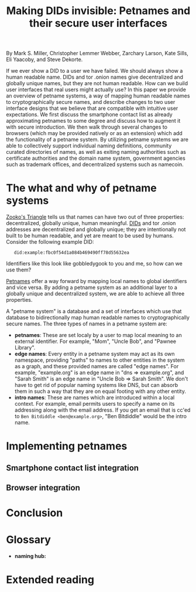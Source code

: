 #+TITLE: Making DIDs invisible: Petnames and their secure user interfaces

By Mark S. Miller, Christopher Lemmer Webber, Zarchary Larson, Kate Sills,
Eli Yaacoby, and Steve Dekorte.

If we ever show a DID to a user we have failed.  We should always show
a human readable name.  DIDs and tor .onion names give decentralized
and globally unique names, but they are not human readable.  How can
we build user interfaces that real users might actually use?  In this
paper we provide an overview of petname systems, a way of mapping
human readable names to cryptographically secure names, and describe
changes to two user interface designs that we believe that are
compatible with intuitive user expectations.  We first discuss the
smartphone contact list as already approximating petnames to some
degree and discuss how to augment it with secure introduction.  We
then walk through several changes to browsers (which may be provided
natively or as an extension) which add the functionality of a petname
system.  By utilizing petname systems we are able to collectively
support individual naming definitions, community curated directories
of names, as well as exiting naming authorities such as certificate
authorities and the domain name system, government agencies such as
trademark offices, and decentralized systems such as namecoin.

* The what and why of petname systems

# TODO: Zooko's triangle here

[[https://en.wikipedia.org/wiki/Zooko%27s_triangle][Zooko's Triangle]]
tells us that names can have two out of three properties:
decentralized, globally unique, human meaningful.
[[https://w3c-ccg.github.io/did-spec/][DIDs]] and tor .onion addresses are decentralized and
globally unique; they are intentionally not built to be human
readable, and yet are meant to be used by humans.
Consider the following example DID:

:    did:example:fbc0f54d1a084b469490ff78d55632ea

Identifiers like this look like gobbledygook to you and me, so how can
we use them?

# TODO: Mapping between petnames and cryptographically secure ids here

#
# - Explaination of petnames derived from topic paper
#   - types of names
#     - petname: set locally by a user (has to be bidirectional, but
#       not necessarily 1:1 (maybe we go into this more in contact
#       section))
#     - path names (which are rooted in a petname, and have paths to
#       edge names): a path through a graph to find a name (using a
#       unicode thick black arrow in this paper)
#     - intro name: to suggest to the receiver what a good petname
#       for the entity would be and the receiver can act on the suggestion
#       by accepting or accept it with modification
#   - Naming hubs

[[http://www.skyhunter.com/marcs/petnames/IntroPetNames.html][Petnames]]
offer a way forward by mapping local names to global identifiers and
vice versa.
By adding a petname system as an additional layer to a globally unique
and decentralized system, we are able to achieve all three properties.

A "petname system" is a database and a set of interfaces which use that
database to bidirectionally map human readable names to
cryptographically secure names.
The three types of names in a petname system are:

 - *petnames*: These are set localy by a user to map local meaning
   to an external identifier.
   For example, "Mom", "Uncle Bob", and "Pawnee Library".
 - *edge names*: Every entity in a petname system may act as its own
   namespace, providing "paths" to names to other entities in the
   system as a graph, and these provided names are called "edge names".
   For example, "example.org" is an edge name in "dns ⇒ example.org",
   and "Sarah Smith" is an edge name in "Uncle Bob ⇒ Sarah Smith".
   We don't have to get rid of popular naming systems like DNS, but can
   absorb them in such a way that they are on equal footing with any other
   entity.
 - *intro names*: These are names which are introduced within a local context.
   For example, email permits users to specify a name on its addressing
   along with the email address.
   If you get an email that is cc'ed to =Ben Bitdiddle <ben@example.org>=,
   "Ben Bitdiddle" would be the intro name.
   
* Implementing petnames

# - Implementation scenarios

** Smartphone contact list integration

#   - Contact list
#     - What it already does right
#       - Bidirectional mapping
#         - Uses phone numbers as a global namespace without making the
#           numbers be the primary user experience
#         - The names that it presents that correspond to phone
#           numbers, it has no pretense that the names have global
#           significance... chosen by each human operator according to
#           what's useful to them.
#         - User interface uses that mapping both in selecting things and in
#           rendering things such as an incoming call or call history
#         - The rendering is in terms of the live mapping
#
#     - Things to add
#       - Party scenario
#       - Searching the contact list, type in a friend's name, get results
#         from "your contacts" (petnames) "network contacts" (path names)
#         - Sorting petname systems?
#           - petnames
#           - two-level path where first step is something you've chosen to use as a naming hub
#         - call a person who's a friend
#         - call a friend of a friend
#       - Saving a friend of a friend as a new petname
#         - Save the petname (highlighted text which you can edit)
#         - Click "share with contacts"
#           - your edge name for others is immediately highlighted so you can edit
#         - Previous interactions should also show an updated name
#           (they were previously an accquaintence, you realize you'd
#           like to add them to your primary contacts)
#         - A footnote to: we've glossed over it in our example, but
#           what should we do about mapping to a composite of values
#           such as email and phone numbers
#
#       - caller ID (anchor name)
#         Someone you don't know wants to come to your party
#         - How do we visually distinguish between these and path names?
#           We should probably do a "?=>John Doe 1"
#       - a user is called and there's no phone number given,
#         "?=>Unknown/Unnamed Caller Number 1"
#       - scan a QR code for a business, and "blocknym"
#

** Browser integration

#   - Browser
#     - What it already does right
#       - they understand the address bar *should* be a trusted path
#       - a web page, when over a secure connection, is able to present a link that
#         does express where the web page would like you to go
#       - bookmarks
#     - What it currently does wrong
#       - hovers
#       - the bottom bar can change
#       - the address bar can change (though less)
#       - no petnames
#
#     - when can you and can't you control the "body" of the interface?
#       yes on a mobile application but not on 
#
#     - assumptions: we're assuming that you don't have a soci
#     - the top bar shows the name from the petname system
#
#     - footnote: why we didn't do the bottom bar and the hover (you
#       can't take control from the web page about where you will go)
#
#     - You must copy around the URL and *NOT* the petname.
#     - footnote: bookmark should by default add a petname for the whole url but may
#       expose an option to give a petname to the whole prefix

* Conclusion

# - Conclusion

* Glossary

# - Glossary "Within this document, these names mean..."

 - *naming hub:*


* Extended reading

# - Extended reading
#   - Petname markup language
#   - 
#   - Petmail
#   - SPKI/SDSI??
